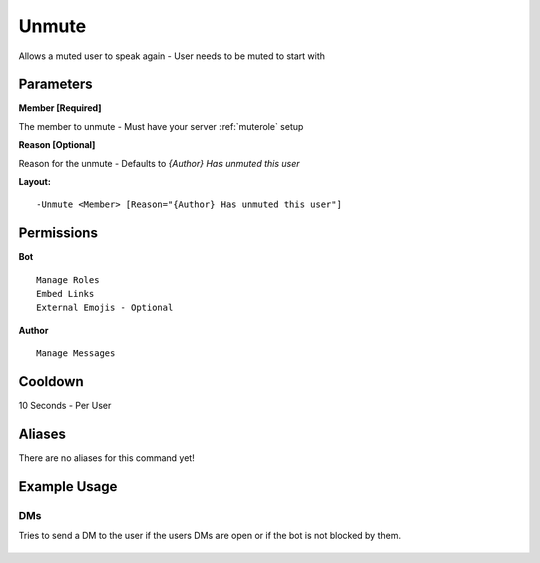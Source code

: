 Unmute
======

Allows a muted user to speak again - User needs to be muted to start with

Parameters
----------

**Member [Required]**

The member to unmute - Must have your server :ref:`muterole` setup

**Reason [Optional]**

Reason for the unmute - Defaults to `{Author} Has unmuted this user`

**Layout:**
::
	-Unmute <Member> [Reason="{Author} Has unmuted this user"]

Permissions
-----------
**Bot**
::
	Manage Roles
	Embed Links
	External Emojis - Optional

**Author**
::
	Manage Messages

Cooldown
--------
10 Seconds - Per User

Aliases
-------
There are no aliases for this command yet!

Example Usage
-------------
.. figure:: /images/unmute1.png
   :width: 400px
   :align: center
   :alt: Example Usage of the Unmute Command

DMs
^^^
Tries to send a DM to the user if the users DMs are open or if the bot is not blocked by them.

.. figure:: /images/unmute2.png
   :width: 400px
   :align: center
   :alt: Example Usage of the Unmute Command